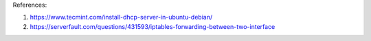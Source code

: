 
References: 

#.  https://www.tecmint.com/install-dhcp-server-in-ubuntu-debian/
#.  https://serverfault.com/questions/431593/iptables-forwarding-between-two-interface

